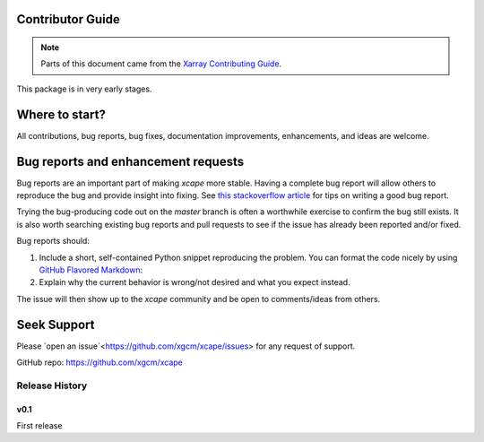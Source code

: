 Contributor Guide
=================

.. note::

  Parts of this document came from the `Xarray Contributing
  Guide <http://xarray.pydata.org/en/stable/contributing.html>`_.


This package is in very early stages. 


Where to start?
===============

All contributions, bug reports, bug fixes, documentation improvements,
enhancements, and ideas are welcome.

Bug reports and enhancement requests
====================================

Bug reports are an important part of making *xcape* more stable. Having a complete bug
report will allow others to reproduce the bug and provide insight into fixing. See
`this stackoverflow article <https://stackoverflow.com/help/mcve>`_ for tips on
writing a good bug report.

Trying the bug-producing code out on the *master* branch is often a worthwhile exercise
to confirm the bug still exists. It is also worth searching existing bug reports and
pull requests to see if the issue has already been reported and/or fixed.

Bug reports should:

#. Include a short, self-contained Python snippet reproducing the problem.
   You can format the code nicely by using `GitHub Flavored Markdown
   <http://github.github.com/github-flavored-markdown/>`_::

#. Explain why the current behavior is wrong/not desired and what you expect instead.

The issue will then show up to the *xcape* community and be open to comments/ideas
from others.

Seek Support
============

Please `open an issue`<https://github.com/xgcm/xcape/issues> for any request of support. 


GitHub repo: `https://github.com/xgcm/xcape <https://github.com/xgcm/xcape>`_

Release History
---------------

v0.1
~~~~

First release
